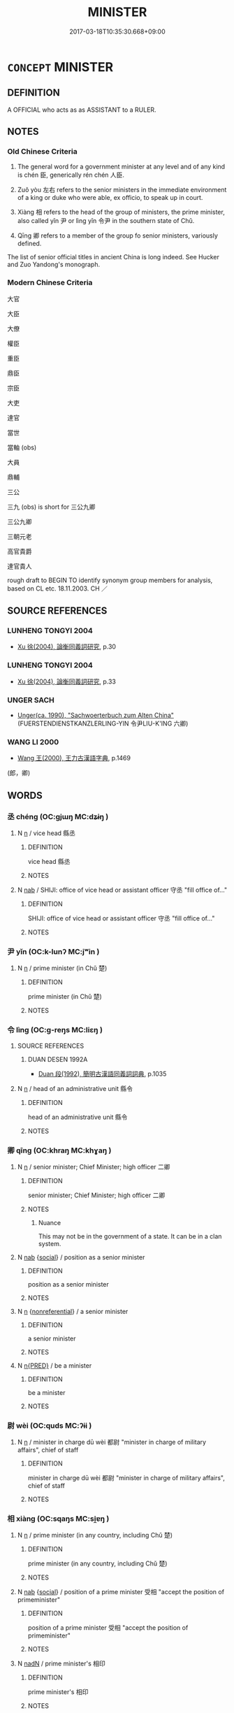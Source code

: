 # -*- mode: mandoku-tls-view -*-
#+TITLE: MINISTER
#+DATE: 2017-03-18T10:35:30.668+09:00        
#+STARTUP: content
* =CONCEPT= MINISTER
:PROPERTIES:
:CUSTOM_ID: uuid-ebcfdb81-b800-430b-93fa-bd19e1e371ed
:TR_ZH: 大臣
:TR_OCH: 相xia4ng
:END:
** DEFINITION

A OFFICIAL who acts as as ASSISTANT to a RULER.

** NOTES

*** Old Chinese Criteria
1. The general word for a government minister at any level and of any kind is chén 臣, generically rén chén 人臣.

2. Zuǒ yòu 左右 refers to the senior ministers in the immediate environment of a king or duke who were able, ex officio, to speak up in court.

3. Xiàng 相 refers to the head of the group of ministers, the prime minister, also called yǐn 尹 or lìng yǐn 令尹 in the southern state of Chǔ.

4. Qīng 卿 refers to a member of the group fo senior ministers, variously defined.

The list of senior official titles in ancient China is long indeed. See Hucker and Zuo Yandong's monograph.

*** Modern Chinese Criteria
大官

大臣

大僚

權臣

重臣

鼎臣

宗臣

大吏

達官

當世

當軸 (obs)

大員

鼎輔

三公

三九 (obs) is short for 三公九卿

三公九卿

三朝元老

高官貴爵

達官貴人

rough draft to BEGIN TO identify synonym group members for analysis, based on CL etc. 18.11.2003. CH ／

** SOURCE REFERENCES
*** LUNHENG TONGYI 2004
 - [[cite:LUNHENG-TONGYI-2004][Xu 徐(2004), 論衡同義詞研究]], p.30

*** LUNHENG TONGYI 2004
 - [[cite:LUNHENG-TONGYI-2004][Xu 徐(2004), 論衡同義詞研究]], p.33

*** UNGER SACH
 - [[cite:UNGER-SACH][Unger(ca. 1990), "Sachwoerterbuch zum Alten China"]] (FUERSTENDIENSTKANZLERLING-YIN 令尹LIU-K'ING 六卿)
*** WANG LI 2000
 - [[cite:WANG-LI-2000][Wang 王(2000), 王力古漢語字典]], p.1469
 (郎，卿)
** WORDS
   :PROPERTIES:
   :VISIBILITY: children
   :END:
*** 丞 chéng (OC:ɡjɯŋ MC:dʑɨŋ )
:PROPERTIES:
:CUSTOM_ID: uuid-be18a6d9-ff70-4892-8d97-aa33e3232182
:Char+: 丞(1,5/6) 
:GY_IDS+: uuid-b55aa317-eab0-40a1-8006-2d872e7b365f
:PY+: chéng     
:OC+: ɡjɯŋ     
:MC+: dʑɨŋ     
:END: 
**** N [[tls:syn-func::#uuid-8717712d-14a4-4ae2-be7a-6e18e61d929b][n]] / vice head 縣丞
:PROPERTIES:
:CUSTOM_ID: uuid-4d128d8a-02e2-4339-b2b8-a7bb91f8f476
:WARRING-STATES-CURRENCY: 4
:END:
****** DEFINITION

vice head 縣丞

****** NOTES

**** N [[tls:syn-func::#uuid-76be1df4-3d73-4e5f-bbc2-729542645bc8][nab]] / SHIJI: office of vice head or assistant officer 守丞 "fill office of..."
:PROPERTIES:
:CUSTOM_ID: uuid-1dd6e71c-5426-495f-84fc-2230b92b4873
:WARRING-STATES-CURRENCY: 2
:END:
****** DEFINITION

SHIJI: office of vice head or assistant officer 守丞 "fill office of..."

****** NOTES

*** 尹 yǐn (OC:k-lunʔ MC:jʷin )
:PROPERTIES:
:CUSTOM_ID: uuid-e798e775-f104-46ae-8dfe-6a09084c7c19
:Char+: 尹(4,3/4) 
:GY_IDS+: uuid-05d14852-c607-4d63-a487-17403c74b872
:PY+: yǐn     
:OC+: k-lunʔ     
:MC+: jʷin     
:END: 
**** N [[tls:syn-func::#uuid-8717712d-14a4-4ae2-be7a-6e18e61d929b][n]] / prime minister (in Chǔ 楚)
:PROPERTIES:
:CUSTOM_ID: uuid-20977adc-a036-4597-8af9-956ca9c449f2
:WARRING-STATES-CURRENCY: 4
:END:
****** DEFINITION

prime minister (in Chǔ 楚)

****** NOTES

*** 令 lìng (OC:ɡ-reŋs MC:liɛŋ )
:PROPERTIES:
:CUSTOM_ID: uuid-cc71fa53-c4e8-49ff-834b-f34e2fe6e169
:Char+: 令(9,3/5) 
:GY_IDS+: uuid-c688ca7f-20ff-4d59-a1bc-f5e0d3c859f2
:PY+: lìng     
:OC+: ɡ-reŋs     
:MC+: liɛŋ     
:END: 
**** SOURCE REFERENCES
***** DUAN DESEN 1992A
 - [[cite:DUAN-DESEN-1992A][Duan 段(1992), 簡明古漢語同義詞詞典]], p.1035

**** N [[tls:syn-func::#uuid-8717712d-14a4-4ae2-be7a-6e18e61d929b][n]] / head of an administrative unit 縣令
:PROPERTIES:
:CUSTOM_ID: uuid-6a399532-f287-43ca-960d-b71300a67d8a
:WARRING-STATES-CURRENCY: 4
:END:
****** DEFINITION

head of an administrative unit 縣令

****** NOTES

*** 卿 qīng (OC:khraŋ MC:khɣaŋ )
:PROPERTIES:
:CUSTOM_ID: uuid-f76c3e43-5005-4e63-865a-440667a3d798
:Char+: 卿(26,9/11) 
:GY_IDS+: uuid-229a30d6-7e82-4e03-9608-fb1479a6c86e
:PY+: qīng     
:OC+: khraŋ     
:MC+: khɣaŋ     
:END: 
**** N [[tls:syn-func::#uuid-8717712d-14a4-4ae2-be7a-6e18e61d929b][n]] / senior minister; Chief Minister; high officer 二卿
:PROPERTIES:
:CUSTOM_ID: uuid-767a52f8-c01b-43fb-806c-b2aec3785b77
:WARRING-STATES-CURRENCY: 5
:END:
****** DEFINITION

senior minister; Chief Minister; high officer 二卿

****** NOTES

******* Nuance
This may not be in the government of a state. It can be in a clan system.

**** N [[tls:syn-func::#uuid-76be1df4-3d73-4e5f-bbc2-729542645bc8][nab]] {[[tls:sem-feat::#uuid-2ef405b2-627b-4f29-940b-848d5428e30e][social]]} / position as a senior minister
:PROPERTIES:
:CUSTOM_ID: uuid-74681fe6-3202-45a5-8016-9d84038c1006
:WARRING-STATES-CURRENCY: 3
:END:
****** DEFINITION

position as a senior minister

****** NOTES

**** N [[tls:syn-func::#uuid-8717712d-14a4-4ae2-be7a-6e18e61d929b][n]] {[[tls:sem-feat::#uuid-f8182437-4c38-4cc9-a6f8-b4833cdea2ba][nonreferential]]} / a senior minister
:PROPERTIES:
:CUSTOM_ID: uuid-9cace849-17e5-4735-a3da-f62cd38f448a
:END:
****** DEFINITION

a senior minister

****** NOTES

**** N [[tls:syn-func::#uuid-ea7b4cf1-fe27-4ed9-afb0-7f7fa9950f84][n{PRED}]] / be a minister
:PROPERTIES:
:CUSTOM_ID: uuid-9dc554a1-f2c3-4343-9272-ae68bb996501
:END:
****** DEFINITION

be a minister

****** NOTES

*** 尉 wèi (OC:quds MC:ʔɨi )
:PROPERTIES:
:CUSTOM_ID: uuid-cb224093-15cb-4652-aa28-675f49456cbd
:Char+: 尉(41,8/11) 
:GY_IDS+: uuid-2d7e3bf0-dcd6-4e01-ad52-f616e6b6e20d
:PY+: wèi     
:OC+: quds     
:MC+: ʔɨi     
:END: 
**** N [[tls:syn-func::#uuid-8717712d-14a4-4ae2-be7a-6e18e61d929b][n]] / minister in charge dū wèi 都尉 "minister in charge of military affairs", chief of staff
:PROPERTIES:
:CUSTOM_ID: uuid-fa45249f-7f6e-4afa-86c8-98f44650de7e
:WARRING-STATES-CURRENCY: 4
:END:
****** DEFINITION

minister in charge dū wèi 都尉 "minister in charge of military affairs", chief of staff

****** NOTES

*** 相 xiàng (OC:sqaŋs MC:si̯ɐŋ )
:PROPERTIES:
:CUSTOM_ID: uuid-74491c5c-ba03-4d14-a93f-7b2bb429f35b
:Char+: 相(109,4/9) 
:GY_IDS+: uuid-237e08ce-7e96-4025-a458-126b4ea4bde1
:PY+: xiàng     
:OC+: sqaŋs     
:MC+: si̯ɐŋ     
:END: 
**** N [[tls:syn-func::#uuid-8717712d-14a4-4ae2-be7a-6e18e61d929b][n]] / prime minister (in any country, including Chǔ 楚)
:PROPERTIES:
:CUSTOM_ID: uuid-6c6a4004-b40b-4de8-b4cb-067f3eab62ad
:WARRING-STATES-CURRENCY: 4
:END:
****** DEFINITION

prime minister (in any country, including Chǔ 楚)

****** NOTES

**** N [[tls:syn-func::#uuid-76be1df4-3d73-4e5f-bbc2-729542645bc8][nab]] {[[tls:sem-feat::#uuid-2ef405b2-627b-4f29-940b-848d5428e30e][social]]} / position of a prime minister 受相 "accept the position of primeminister"
:PROPERTIES:
:CUSTOM_ID: uuid-01d51acc-46af-4597-8ba7-516c74ad8292
:END:
****** DEFINITION

position of a prime minister 受相 "accept the position of primeminister"

****** NOTES

**** N [[tls:syn-func::#uuid-516d3836-3a0b-4fbc-b996-071cc48ba53d][nadN]] / prime minister's 相印
:PROPERTIES:
:CUSTOM_ID: uuid-77550980-e8cd-4fce-a0e0-c56ad9b75e9d
:END:
****** DEFINITION

prime minister's 相印

****** NOTES

**** N [[tls:syn-func::#uuid-3473071e-1407-4804-a185-2db288ee8726][nt]] / prime minister of N
:PROPERTIES:
:CUSTOM_ID: uuid-05fb8b88-f7e2-456d-885a-89fdb0808e14
:END:
****** DEFINITION

prime minister of N

****** NOTES

**** V [[tls:syn-func::#uuid-c20780b3-41f9-491b-bb61-a269c1c4b48f][vi]] {[[tls:sem-feat::#uuid-f55cff2f-f0e3-4f08-a89c-5d08fcf3fe89][act]]} / serve as prime minister
:PROPERTIES:
:CUSTOM_ID: uuid-628a890a-b316-42a2-b9a7-cd9042a2dee7
:WARRING-STATES-CURRENCY: 4
:END:
****** DEFINITION

serve as prime minister

****** NOTES

**** V [[tls:syn-func::#uuid-c20780b3-41f9-491b-bb61-a269c1c4b48f][vi]] {[[tls:sem-feat::#uuid-3d95d354-0c16-419f-9baf-f1f6cb6fbd07][change]]} / become Prime Minister
:PROPERTIES:
:CUSTOM_ID: uuid-7b84fbf6-e7e9-4d25-8123-5cfe2138206c
:END:
****** DEFINITION

become Prime Minister

****** NOTES

**** V [[tls:syn-func::#uuid-fbfb2371-2537-4a99-a876-41b15ec2463c][vtoN]] {[[tls:sem-feat::#uuid-fac754df-5669-4052-9dda-6244f229371f][causative]]} / make into a prime minister, install as prime minister
:PROPERTIES:
:CUSTOM_ID: uuid-ae6585d1-a4a8-49eb-be77-c2236886b4db
:WARRING-STATES-CURRENCY: 4
:END:
****** DEFINITION

make into a prime minister, install as prime minister

****** NOTES

**** V [[tls:syn-func::#uuid-fbfb2371-2537-4a99-a876-41b15ec2463c][vtoN]] {[[tls:sem-feat::#uuid-fac754df-5669-4052-9dda-6244f229371f][causative]]} / be made a minister
:PROPERTIES:
:CUSTOM_ID: uuid-387bcf12-2e17-450b-b31f-f526d9b567e1
:END:
****** DEFINITION

be made a minister

****** NOTES

**** V [[tls:syn-func::#uuid-fbfb2371-2537-4a99-a876-41b15ec2463c][vtoN]] {[[tls:sem-feat::#uuid-83ae26dd-86cc-4ab8-8d31-ac7560fd45ee][object=ruler]]} / guide and assist (primarily as prime minister or the like)
:PROPERTIES:
:CUSTOM_ID: uuid-8bb7a611-9300-4ee9-aa9b-583e82dacff3
:REGISTER: 4
:WARRING-STATES-CURRENCY: 3
:END:
****** DEFINITION

guide and assist (primarily as prime minister or the like)

****** NOTES

******* Examples
SHU, Dagao 周公相成王 The Duke of Zho1u assisted King Che2ng;

**** V [[tls:syn-func::#uuid-fbfb2371-2537-4a99-a876-41b15ec2463c][vtoN]] {[[tls:sem-feat::#uuid-30d59aba-58eb-4679-b8e1-d48c62d29bb5][N=state]]} / act as prime minister for (a state); become prime minister of
:PROPERTIES:
:CUSTOM_ID: uuid-2f1c211e-24bf-4671-971b-55f8b9ec8369
:WARRING-STATES-CURRENCY: 4
:END:
****** DEFINITION

act as prime minister for (a state); become prime minister of

****** NOTES

**** V [[tls:syn-func::#uuid-a2c810ab-05c4-4ed2-86eb-c954618d8429][vttoN1.+N2]] {[[tls:sem-feat::#uuid-fac754df-5669-4052-9dda-6244f229371f][causative]]} / make N1 prime minister in N2
:PROPERTIES:
:CUSTOM_ID: uuid-586977ba-3c76-45a8-bd93-8efa2de49e62
:END:
****** DEFINITION

make N1 prime minister in N2

****** NOTES

*** 臣 chén (OC:ɡjiŋ MC:dʑin )
:PROPERTIES:
:CUSTOM_ID: uuid-70bf1bb0-153c-4091-b51d-343fe01e96ff
:Char+: 臣(131,0/6) 
:GY_IDS+: uuid-f97584af-067f-4b72-a600-a47df1634908
:PY+: chén     
:OC+: ɡjiŋ     
:MC+: dʑin     
:END: 
**** N [[tls:syn-func::#uuid-3f430d08-15bf-43c3-bfa9-c41e445dfc2f][n(post-N)]] / minister of the contextually determinate superordinate person
:PROPERTIES:
:CUSTOM_ID: uuid-3296e652-13f8-4add-acfb-e26d3086067d
:END:
****** DEFINITION

minister of the contextually determinate superordinate person

****** NOTES

**** N [[tls:syn-func::#uuid-8717712d-14a4-4ae2-be7a-6e18e61d929b][n]] / servant, public servant; minister
:PROPERTIES:
:CUSTOM_ID: uuid-ed47481b-3d22-4e99-87e4-8cfcac72d8e0
:WARRING-STATES-CURRENCY: 5
:END:
****** DEFINITION

servant, public servant; minister

****** NOTES

******* Nuance
This is anyone directly employed to serve someone else, often in an administrative capacity.

******* Examples
HF 30.10.33: public servants (in Lu3 number hundreds or thousands)

**** N [[tls:syn-func::#uuid-8717712d-14a4-4ae2-be7a-6e18e61d929b][n]] {[[tls:sem-feat::#uuid-f8182437-4c38-4cc9-a6f8-b4833cdea2ba][nonreferential]]} / the minister in general, ministers in general
:PROPERTIES:
:CUSTOM_ID: uuid-aed10223-80f7-4442-b223-8350e948060e
:WARRING-STATES-CURRENCY: 3
:END:
****** DEFINITION

the minister in general, ministers in general

****** NOTES

**** N [[tls:syn-func::#uuid-91666c59-4a69-460f-8cd3-9ddbff370ae5][nadV]] / as a minister
:PROPERTIES:
:CUSTOM_ID: uuid-0e4204ba-01df-488f-9578-2202f45cb0a4
:WARRING-STATES-CURRENCY: 3
:END:
****** DEFINITION

as a minister

****** NOTES

**** V [[tls:syn-func::#uuid-c20780b3-41f9-491b-bb61-a269c1c4b48f][vi]] {[[tls:sem-feat::#uuid-f55cff2f-f0e3-4f08-a89c-5d08fcf3fe89][act]]} / act as a minister should
:PROPERTIES:
:CUSTOM_ID: uuid-65533c78-e7db-46ff-8369-dd09073c7309
:WARRING-STATES-CURRENCY: 3
:END:
****** DEFINITION

act as a minister should

****** NOTES

**** V [[tls:syn-func::#uuid-c20780b3-41f9-491b-bb61-a269c1c4b48f][vi]] {[[tls:sem-feat::#uuid-3d95d354-0c16-419f-9baf-f1f6cb6fbd07][change]]} / become a minister
:PROPERTIES:
:CUSTOM_ID: uuid-d87cd529-dcac-488b-ac04-15d4b4703f50
:WARRING-STATES-CURRENCY: 3
:END:
****** DEFINITION

become a minister

****** NOTES

**** V [[tls:syn-func::#uuid-fbfb2371-2537-4a99-a876-41b15ec2463c][vtoN]] / serve N as minister
:PROPERTIES:
:CUSTOM_ID: uuid-42fb6212-30c4-45a2-bdb2-b6fdd2562724
:END:
****** DEFINITION

serve N as minister

****** NOTES

**** V [[tls:syn-func::#uuid-fbfb2371-2537-4a99-a876-41b15ec2463c][vtoN]] {[[tls:sem-feat::#uuid-9f39c671-0a8c-4564-b0ad-af7185eed7aa][attitudinal]]} / treat like a minister, treat as a minister
:PROPERTIES:
:CUSTOM_ID: uuid-f918db03-59f9-4f80-a9dc-6313f091d3a7
:WARRING-STATES-CURRENCY: 3
:END:
****** DEFINITION

treat like a minister, treat as a minister

****** NOTES

**** V [[tls:syn-func::#uuid-fbfb2371-2537-4a99-a876-41b15ec2463c][vtoN]] {[[tls:sem-feat::#uuid-fac754df-5669-4052-9dda-6244f229371f][causative]]} / gain as a minister; make into a minister;   take as a servant
:PROPERTIES:
:CUSTOM_ID: uuid-cc894ed5-5df0-4b5d-b2e6-c7d3bb540aaa
:WARRING-STATES-CURRENCY: 5
:END:
****** DEFINITION

gain as a minister; make into a minister;   take as a servant

****** NOTES

******* Nuance
This is anyone directly employed to serve someone else, often in an administrative capacity.

**** N [[tls:syn-func::#uuid-76be1df4-3d73-4e5f-bbc2-729542645bc8][nab]] {[[tls:sem-feat::#uuid-2d895e04-08d2-44ab-ab04-9a24a4b21588][concept]]} / ministerhood, role of a minister
:PROPERTIES:
:CUSTOM_ID: uuid-2baa63f8-f0de-4b2f-b76c-fea4965736d8
:END:
****** DEFINITION

ministerhood, role of a minister

****** NOTES

*** 三公 sāngōng (OC:saam klooŋ MC:sɑm kuŋ )
:PROPERTIES:
:CUSTOM_ID: uuid-221b175e-28d2-4d5e-bee5-eee7d9eb803b
:Char+: 三(1,2/3) 公(12,2/4) 
:GY_IDS+: uuid-3b81e026-2aee-45cd-b686-7bab8c7046b3 uuid-70c383f8-2df7-4ea7-b7de-c35874bb4e03
:PY+: sān gōng    
:OC+: saam klooŋ    
:MC+: sɑm kuŋ    
:END: 
**** N [[tls:syn-func::#uuid-571d47c2-3f81-44cb-962c-e5fac729aa8a][NP{vadN}]] {[[tls:sem-feat::#uuid-5fae11b4-4f4e-441e-8dc7-4ddd74b68c2e][plural]]} / the senior three ministers (differently defined for Zhou court and Han bureaucracy)
:PROPERTIES:
:CUSTOM_ID: uuid-a2680629-ee58-4aa9-bd93-b4e4a2f3eef9
:WARRING-STATES-CURRENCY: 4
:END:
****** DEFINITION

the senior three ministers (differently defined for Zhou court and Han bureaucracy)

****** NOTES

**** N [[tls:syn-func::#uuid-a8e89bab-49e1-4426-b230-0ec7887fd8b4][NP]] / a senior minister
:PROPERTIES:
:CUSTOM_ID: uuid-c1e60555-5234-42d4-8eb1-7cda106abaae
:END:
****** DEFINITION

a senior minister

****** NOTES

*** 上卿 shàngqīng (OC:ɡljaŋs khraŋ MC:dʑi̯ɐŋ khɣaŋ )
:PROPERTIES:
:CUSTOM_ID: uuid-1232e406-4985-4726-9f25-12d0800140a5
:Char+: 上(1,2/3) 卿(26,9/11) 
:GY_IDS+: uuid-bfff06fd-5ecd-4819-82e6-c7ebb7cc1f87 uuid-229a30d6-7e82-4e03-9608-fb1479a6c86e
:PY+: shàng qīng    
:OC+: ɡljaŋs khraŋ    
:MC+: dʑi̯ɐŋ khɣaŋ    
:END: 
**** N [[tls:syn-func::#uuid-e2ece349-6f09-49f0-be4e-7b7c66094e6f][NP(post-N)]] / senior minister
:PROPERTIES:
:CUSTOM_ID: uuid-c3da2d79-ccde-4f71-8b4f-c17b1a60ea05
:WARRING-STATES-CURRENCY: 3
:END:
****** DEFINITION

senior minister

****** NOTES

**** V [[tls:syn-func::#uuid-98f2ce75-ae37-4667-90ff-f418c4aeaa33][VPtoN]] {[[tls:sem-feat::#uuid-6dc7fe58-3a31-4e0c-8040-5e550f29b0c4][iussive]]} / order to become prime minister
:PROPERTIES:
:CUSTOM_ID: uuid-67e81818-0efd-4864-86e9-4cd2f1b261d6
:END:
****** DEFINITION

order to become prime minister

****** NOTES

*** 丞相 chéngxiàng (OC:ɡjɯŋ sqaŋs MC:dʑɨŋ si̯ɐŋ )
:PROPERTIES:
:CUSTOM_ID: uuid-adcf2afd-a233-442d-b549-22238b424f17
:Char+: 丞(1,5/6) 相(109,4/9) 
:GY_IDS+: uuid-b55aa317-eab0-40a1-8006-2d872e7b365f uuid-237e08ce-7e96-4025-a458-126b4ea4bde1
:PY+: chéng xiàng    
:OC+: ɡjɯŋ sqaŋs    
:MC+: dʑɨŋ si̯ɐŋ    
:END: 
**** N [[tls:syn-func::#uuid-a8e89bab-49e1-4426-b230-0ec7887fd8b4][NP]] {[[tls:sem-feat::#uuid-4b4da480-c7d4-48f9-9534-cb3826f3fb86][title]]} / prime minister
:PROPERTIES:
:CUSTOM_ID: uuid-bede6ce9-e476-415f-91a3-96318a3097f7
:WARRING-STATES-CURRENCY: 3
:END:
****** DEFINITION

prime minister

****** NOTES

*** 九卿 jiǔqīng (OC:kuʔ khraŋ MC:kɨu khɣaŋ )
:PROPERTIES:
:CUSTOM_ID: uuid-2a5dc658-7cac-455c-b3d6-79e0374ba743
:Char+: 九(5,1/2) 卿(26,9/11) 
:GY_IDS+: uuid-7724a604-307a-4b9a-af74-1dc72116d850 uuid-229a30d6-7e82-4e03-9608-fb1479a6c86e
:PY+: jiǔ qīng    
:OC+: kuʔ khraŋ    
:MC+: kɨu khɣaŋ    
:END: 
**** N [[tls:syn-func::#uuid-571d47c2-3f81-44cb-962c-e5fac729aa8a][NP{vadN}]] / the Nine Ministers (See Michael Loewe, Crisis and Conflict, p. 310.
:PROPERTIES:
:CUSTOM_ID: uuid-f9d063bd-f724-4000-a56f-0784ace47e2c
:END:
****** DEFINITION

the Nine Ministers (See Michael Loewe, Crisis and Conflict, p. 310.

****** NOTES

*** 人臣 rénchén (OC:njin ɡjiŋ MC:ȵin dʑin )
:PROPERTIES:
:CUSTOM_ID: uuid-68acc5da-0cf3-4766-804d-16d9fab0e09f
:Char+: 人(9,0/2) 臣(131,0/6) 
:GY_IDS+: uuid-21fa0930-1ebd-4609-9c0d-ef7ef7a2723f uuid-f97584af-067f-4b72-a600-a47df1634908
:PY+: rén chén    
:OC+: njin ɡjiŋ    
:MC+: ȵin dʑin    
:END: 
**** N [[tls:syn-func::#uuid-e144e5f3-6f48-434b-ad41-3e76234cca69][NP{N1adN2}]] {[[tls:sem-feat::#uuid-f8182437-4c38-4cc9-a6f8-b4833cdea2ba][nonreferential]]} / a minister; ministers (non-referential)
:PROPERTIES:
:CUSTOM_ID: uuid-ab986d15-df1c-4213-8860-0e26918e4fa6
:WARRING-STATES-CURRENCY: 5
:END:
****** DEFINITION

a minister; ministers (non-referential)

****** NOTES

**** N [[tls:syn-func::#uuid-a8e89bab-49e1-4426-b230-0ec7887fd8b4][NP]] {[[tls:sem-feat::#uuid-c161d090-7e79-41e8-9615-93208fabbb99][indefinite]]} / a subordinate; a minister
:PROPERTIES:
:CUSTOM_ID: uuid-7e3459d4-8e3c-4020-97fc-79b45154b044
:END:
****** DEFINITION

a subordinate; a minister

****** NOTES

**** N [[tls:syn-func::#uuid-a8e89bab-49e1-4426-b230-0ec7887fd8b4][NP]] {[[tls:sem-feat::#uuid-f8182437-4c38-4cc9-a6f8-b4833cdea2ba][nonreferential]]} / minister
:PROPERTIES:
:CUSTOM_ID: uuid-8203cbb5-a836-4117-b371-34f13214757f
:END:
****** DEFINITION

minister

****** NOTES

*** 令尹 lìngyǐn (OC:ɡ-reŋs k-lunʔ MC:liɛŋ jʷin )
:PROPERTIES:
:CUSTOM_ID: uuid-9cce21d1-45eb-4b21-b365-651f103968e8
:Char+: 令(9,3/5) 尹(4,3/4) 
:GY_IDS+: uuid-c688ca7f-20ff-4d59-a1bc-f5e0d3c859f2 uuid-05d14852-c607-4d63-a487-17403c74b872
:PY+: lìng yǐn    
:OC+: ɡ-reŋs k-lunʔ    
:MC+: liɛŋ jʷin    
:END: 
COMPOUND TYPE: [[tls:comp-type::#uuid-c23c840f-7185-42e5-95f2-f5e9af3ff500][]]


**** SOURCE REFERENCES
***** DUAN DESEN 1992A
 - [[cite:DUAN-DESEN-1992A][Duan 段(1992), 簡明古漢語同義詞詞典]], p.1092

**** N [[tls:syn-func::#uuid-3d57db50-083f-4409-b02e-ee8fb8b77f71][NP/post-Npr/]] / prime minister (of Chǔ)
:PROPERTIES:
:CUSTOM_ID: uuid-32dc5f82-c502-4b5d-83e3-ac895d691581
:END:
****** DEFINITION

prime minister (of Chǔ)

****** NOTES

**** V [[tls:syn-func::#uuid-98f2ce75-ae37-4667-90ff-f418c4aeaa33][VPtoN]] {[[tls:sem-feat::#uuid-6dc7fe58-3a31-4e0c-8040-5e550f29b0c4][iussive]]} / appoint as prime minister
:PROPERTIES:
:CUSTOM_ID: uuid-96f27601-f809-44b0-ac8e-2b153a562e31
:END:
****** DEFINITION

appoint as prime minister

****** NOTES

**** N [[tls:syn-func::#uuid-754d1c12-7558-4d5c-83d4-b264e339821a][NP=Npr]] / prime minister Npr
:PROPERTIES:
:CUSTOM_ID: uuid-b51e4a5b-295a-4969-84bb-b8077e2ea864
:END:
****** DEFINITION

prime minister Npr

****** NOTES

**** N [[tls:syn-func::#uuid-db0698e7-db2f-4ee3-9a20-0c2b2e0cebf0][NPab]] {[[tls:sem-feat::#uuid-2ef405b2-627b-4f29-940b-848d5428e30e][social]]} / prime minstership
:PROPERTIES:
:CUSTOM_ID: uuid-b5021571-b7f7-4cf2-b28f-27f8204b0cd9
:END:
****** DEFINITION

prime minstership

****** NOTES

*** 元老 yuánlǎo (OC:ŋɡon ɡ-ruuʔ MC:ŋi̯ɐn lɑu )
:PROPERTIES:
:CUSTOM_ID: uuid-2058f7aa-f40c-40e8-84ba-877fb85fcbce
:Char+: 元(10,2/4) 老(125,0/6) 
:GY_IDS+: uuid-a1d09b8d-ed3d-4d4d-ac7e-42ea17e350f7 uuid-64f3232a-4076-45ea-889b-9704df07af94
:PY+: yuán lǎo    
:OC+: ŋɡon ɡ-ruuʔ    
:MC+: ŋi̯ɐn lɑu    
:END: 
**** N [[tls:syn-func::#uuid-a8e89bab-49e1-4426-b230-0ec7887fd8b4][NP]] / emperor's aide SHI
:PROPERTIES:
:CUSTOM_ID: uuid-6b01ab7a-ec1f-4135-ac8e-2acf3a2c66ab
:REGISTER: 3
:WARRING-STATES-CURRENCY: 2
:END:
****** DEFINITION

emperor's aide SHI

****** NOTES

*** 內臣 nèichén (OC:nuubs ɡjiŋ MC:nuo̝i dʑin )
:PROPERTIES:
:CUSTOM_ID: uuid-aa9d3f51-ea65-4a71-9692-1195eb9d0f50
:Char+: 內(11,2/4) 臣(131,0/6) 
:GY_IDS+: uuid-5bc4b268-5724-40b8-8e1c-011af74fa79e uuid-f97584af-067f-4b72-a600-a47df1634908
:PY+: nèi chén    
:OC+: nuubs ɡjiŋ    
:MC+: nuo̝i dʑin    
:END: 
**** N [[tls:syn-func::#uuid-14b56546-32fd-4321-8d73-3e4b18316c15][NPadN]] / seving as an inner-circle minister
:PROPERTIES:
:CUSTOM_ID: uuid-44c69f66-4944-4dd5-9176-61e7efc38c73
:END:
****** DEFINITION

seving as an inner-circle minister

****** NOTES

*** 六卿 liùqīng (OC:ɡ-ruɡ khraŋ MC:luk khɣaŋ )
:PROPERTIES:
:CUSTOM_ID: uuid-7147f454-22fc-4b6d-b45e-3b239a807823
:Char+: 六(12,2/4) 卿(26,9/11) 
:GY_IDS+: uuid-14eb1c4c-fc7f-4c56-81b9-8f3321ffa7e1 uuid-229a30d6-7e82-4e03-9608-fb1479a6c86e
:PY+: liù qīng    
:OC+: ɡ-ruɡ khraŋ    
:MC+: luk khɣaŋ    
:END: 
**** N [[tls:syn-func::#uuid-a8e89bab-49e1-4426-b230-0ec7887fd8b4][NP]] {[[tls:sem-feat::#uuid-792d0c88-0cc3-4051-85bc-a81539f27ae9][definite]]} / the six senior ministers
:PROPERTIES:
:CUSTOM_ID: uuid-fa637965-f33a-42ce-9b7d-59402b0e409c
:END:
****** DEFINITION

the six senior ministers

****** NOTES

*** 公卿 gōngqīng (OC:klooŋ khraŋ MC:kuŋ khɣaŋ )
:PROPERTIES:
:CUSTOM_ID: uuid-035c267c-e2d0-4295-b5be-bebe962e1417
:Char+: 公(12,2/4) 卿(26,9/11) 
:GY_IDS+: uuid-70c383f8-2df7-4ea7-b7de-c35874bb4e03 uuid-229a30d6-7e82-4e03-9608-fb1479a6c86e
:PY+: gōng qīng    
:OC+: klooŋ khraŋ    
:MC+: kuŋ khɣaŋ    
:END: 
COMPOUND TYPE: [[tls:comp-type::#uuid-9f67c55b-a365-4c90-a4f9-d38e2be9aebb][]]


**** N [[tls:syn-func::#uuid-a8e89bab-49e1-4426-b230-0ec7887fd8b4][NP]] {[[tls:sem-feat::#uuid-81474f89-46c7-4ce9-8c91-93eff5e3cf62][collective]]} / senior ministers
:PROPERTIES:
:CUSTOM_ID: uuid-ad75e303-465b-4c73-b0df-02edb85ac088
:WARRING-STATES-CURRENCY: 3
:END:
****** DEFINITION

senior ministers

****** NOTES

*** 北面 běimiàn (OC:pɯɯɡ mens MC:pək miɛn )
:PROPERTIES:
:CUSTOM_ID: uuid-e06224d3-ee64-4fe9-a0dc-d9fff9ee940c
:Char+: 北(21,3/5) 面(176,0/9) 
:GY_IDS+: uuid-05a59d2c-7560-4195-a9b2-ecec341d0166 uuid-f71d44f1-688e-4978-9000-0fc589c996aa
:PY+: běi miàn    
:OC+: pɯɯɡ mens    
:MC+: pək miɛn    
:END: 
**** N [[tls:syn-func::#uuid-a8e89bab-49e1-4426-b230-0ec7887fd8b4][NP]] / those facing north> ministers facing north
:PROPERTIES:
:CUSTOM_ID: uuid-bfe4cae5-b877-4a18-8f1b-24c738ef683a
:END:
****** DEFINITION

those facing north> ministers facing north

****** NOTES

*** 卿相 qīngxiàng (OC:khraŋ sqaŋs MC:khɣaŋ si̯ɐŋ )
:PROPERTIES:
:CUSTOM_ID: uuid-03323fdc-fdc6-496b-a2c9-c867c956dcdd
:Char+: 卿(26,9/11) 相(109,4/9) 
:GY_IDS+: uuid-229a30d6-7e82-4e03-9608-fb1479a6c86e uuid-237e08ce-7e96-4025-a458-126b4ea4bde1
:PY+: qīng xiàng    
:OC+: khraŋ sqaŋs    
:MC+: khɣaŋ si̯ɐŋ    
:END: 
**** N [[tls:syn-func::#uuid-a8e89bab-49e1-4426-b230-0ec7887fd8b4][NP]] / Chief minister; First minister
:PROPERTIES:
:CUSTOM_ID: uuid-cf8a7949-e65e-4d76-8894-25bb72ce9ea7
:WARRING-STATES-CURRENCY: 3
:END:
****** DEFINITION

Chief minister; First minister

****** NOTES

*** 右尹 yòuyǐn (OC:ɢʷɯʔ k-lunʔ MC:ɦɨu jʷin )
:PROPERTIES:
:CUSTOM_ID: uuid-a694dd55-5cba-4dcb-89f1-b046181f0fc1
:Char+: 右(30,2/5) 尹(4,3/4) 
:GY_IDS+: uuid-fb971851-9c85-4611-ba43-1712c1eade82 uuid-05d14852-c607-4d63-a487-17403c74b872
:PY+: yòu yǐn    
:OC+: ɢʷɯʔ k-lunʔ    
:MC+: ɦɨu jʷin    
:END: 
**** N [[tls:syn-func::#uuid-a8e89bab-49e1-4426-b230-0ec7887fd8b4][NP]] / Minister of the Right [in the state of Chu]
:PROPERTIES:
:CUSTOM_ID: uuid-b733a3c7-2abb-4b63-9651-8e80cbe5ef1e
:END:
****** DEFINITION

Minister of the Right [in the state of Chu]

****** NOTES

*** 司城 sīchéng (OC:sqlɯ djeŋ MC:sɨ dʑiɛŋ )
:PROPERTIES:
:CUSTOM_ID: uuid-55c93d10-4baa-4ca1-bcd9-ba114b5c5013
:Char+: 司(30,2/5) 城(32,6/9) 
:GY_IDS+: uuid-c8a6cacd-e4c4-406b-b5d1-4a9d8c3099bd uuid-aca415df-328d-4df8-9fe0-98e27930de97
:PY+: sī chéng    
:OC+: sqlɯ djeŋ    
:MC+: sɨ dʑiɛŋ    
:END: 
**** N [[tls:syn-func::#uuid-a8e89bab-49e1-4426-b230-0ec7887fd8b4][NP]] / Minister of Urban Development; minister of works
:PROPERTIES:
:CUSTOM_ID: uuid-eae5a46b-2651-4f37-99dd-8edf1fc1ce45
:END:
****** DEFINITION

Minister of Urban Development; minister of works

****** NOTES

**** N [[tls:syn-func::#uuid-754d1c12-7558-4d5c-83d4-b264e339821a][NP=Npr]] / minister Npr
:PROPERTIES:
:CUSTOM_ID: uuid-94ad3803-0f8d-47d8-9ade-dd8c2353e2d3
:END:
****** DEFINITION

minister Npr

****** NOTES

*** 司寇 sīkòu (OC:sqlɯ khoos MC:sɨ khu )
:PROPERTIES:
:CUSTOM_ID: uuid-f215d499-606e-468e-a9dd-c48aa2c680c2
:Char+: 司(30,2/5) 寇(40,8/11) 
:GY_IDS+: uuid-c8a6cacd-e4c4-406b-b5d1-4a9d8c3099bd uuid-acfc7917-3d6a-4269-98c2-61f66359b155
:PY+: sī kòu    
:OC+: sqlɯ khoos    
:MC+: sɨ khu    
:END: 
**** V [[tls:syn-func::#uuid-e0ab80e9-d505-441c-b27b-572c28475060][VP/adN/]] / Minister of Justice
:PROPERTIES:
:CUSTOM_ID: uuid-32fced18-cfa9-4cd7-8541-81ab9f4c6d59
:WARRING-STATES-CURRENCY: 5
:END:
****** DEFINITION

Minister of Justice

****** NOTES

**** N [[tls:syn-func::#uuid-754d1c12-7558-4d5c-83d4-b264e339821a][NP=Npr]] / Minister of Justice Npr
:PROPERTIES:
:CUSTOM_ID: uuid-6a56834a-6b96-4c4f-b4ed-8d0ae302de09
:END:
****** DEFINITION

Minister of Justice Npr

****** NOTES

*** 司徒 sītú (OC:sqlɯ daa MC:sɨ duo̝ )
:PROPERTIES:
:CUSTOM_ID: uuid-7ef4c176-7613-414f-bcb2-d05572880900
:Char+: 司(30,2/5) 徒(60,7/10) 
:GY_IDS+: uuid-c8a6cacd-e4c4-406b-b5d1-4a9d8c3099bd uuid-722c8aca-9859-4f59-994f-de930870deb7
:PY+: sī tú    
:OC+: sqlɯ daa    
:MC+: sɨ duo̝    
:END: 
**** N [[tls:syn-func::#uuid-a8e89bab-49e1-4426-b230-0ec7887fd8b4][NP]] / Minister of Education
:PROPERTIES:
:CUSTOM_ID: uuid-47bf804a-ffe1-4182-b231-bd8f99fe4a3d
:END:
****** DEFINITION

Minister of Education

****** NOTES

**** N [[tls:syn-func::#uuid-754d1c12-7558-4d5c-83d4-b264e339821a][NP=Npr]] / Minister of Education Npr
:PROPERTIES:
:CUSTOM_ID: uuid-578a378a-d1f8-4ae0-8f82-19f3a7d0474d
:END:
****** DEFINITION

Minister of Education Npr

****** NOTES

*** 司敗 sībài (OC:sqlɯ praads MC:sɨ pɣɛi )
:PROPERTIES:
:CUSTOM_ID: uuid-cc828961-8603-44a3-9310-cb1fe06f78f6
:Char+: 司(30,2/5) 敗(66,7/11) 
:GY_IDS+: uuid-c8a6cacd-e4c4-406b-b5d1-4a9d8c3099bd uuid-66c1ca5c-9192-4fcd-961b-cc92e08d8c95
:PY+: sī bài    
:OC+: sqlɯ praads    
:MC+: sɨ pɣɛi    
:END: 
**** N [[tls:syn-func::#uuid-a8e89bab-49e1-4426-b230-0ec7887fd8b4][NP]] / Minister of Justice (same as 司寇）
:PROPERTIES:
:CUSTOM_ID: uuid-5ee5c870-15f5-4131-bcf1-ac57aa84b7f0
:END:
****** DEFINITION

Minister of Justice (same as 司寇）

****** NOTES

*** 司空 sīkōng (OC:sqlɯ khooŋ MC:sɨ khuŋ )
:PROPERTIES:
:CUSTOM_ID: uuid-5b04ec38-275e-4fd3-a62e-9f23f5bb3324
:Char+: 司(30,2/5) 空(116,3/8) 
:GY_IDS+: uuid-c8a6cacd-e4c4-406b-b5d1-4a9d8c3099bd uuid-d05fe3a9-6525-4d1b-bc3e-677fd903e2dc
:PY+: sī kōng    
:OC+: sqlɯ khooŋ    
:MC+: sɨ khuŋ    
:END: 
**** SOURCE REFERENCES
***** HUCKER
 - [[cite:HUCKER][Hucker(1985), A Dictionary of Official Titles in Imperial China]], p.# 5687

**** N [[tls:syn-func::#uuid-754d1c12-7558-4d5c-83d4-b264e339821a][NP=Npr]] {[[tls:sem-feat::#uuid-2e377e0e-02e8-437f-86ce-f041186bc7aa][human]]} / minister of works Npr
:PROPERTIES:
:CUSTOM_ID: uuid-2d964a18-ee66-4dac-8997-7983c5b5bedb
:WARRING-STATES-CURRENCY: 3
:END:
****** DEFINITION

minister of works Npr

****** NOTES

**** N [[tls:syn-func::#uuid-a8e89bab-49e1-4426-b230-0ec7887fd8b4][NP]] / minister of works (see also 大司空 "grand minister of works")
:PROPERTIES:
:CUSTOM_ID: uuid-358b1686-604e-4072-8ff1-30e8e5d2d8b9
:END:
****** DEFINITION

minister of works (see also 大司空 "grand minister of works")

****** NOTES

*** 司馬 sīmǎ (OC:sqlɯ mraaʔ MC:sɨ mɣɛ )
:PROPERTIES:
:CUSTOM_ID: uuid-27636d5a-d72c-4e1b-994e-d63deb48bca6
:Char+: 司(30,2/5) 馬(187,0/10) 
:GY_IDS+: uuid-c8a6cacd-e4c4-406b-b5d1-4a9d8c3099bd uuid-a141479b-79db-4030-a7ce-84f16883762b
:PY+: sī mǎ    
:OC+: sqlɯ mraaʔ    
:MC+: sɨ mɣɛ    
:END: 
**** N [[tls:syn-func::#uuid-a3d8af0d-dd9b-4534-a5b3-501bedb6c821][NP{vtoN1(.adN2)}]] / leader of the cavalry> marshal
:PROPERTIES:
:CUSTOM_ID: uuid-3baf1166-5cba-426f-8a63-3d1c576ec62f
:WARRING-STATES-CURRENCY: 5
:END:
****** DEFINITION

leader of the cavalry> marshal

****** NOTES

******* Examples
GUAN 41.01.13; ed. Dai Wang 2.82; tr. Rickett 1998: 124

 大封辨於西方， Taifeng, having studied the West, 

 故使為司馬。 was appointed minister of war (sima);

**** N [[tls:syn-func::#uuid-754d1c12-7558-4d5c-83d4-b264e339821a][NP=Npr]] / Marshal Npr
:PROPERTIES:
:CUSTOM_ID: uuid-8238db79-0d39-4e22-a37a-820663f2ba42
:END:
****** DEFINITION

Marshal Npr

****** NOTES

*** 吏臣 lìchén (OC:rɯs ɡjiŋ MC:lɨ dʑin )
:PROPERTIES:
:CUSTOM_ID: uuid-6f237440-6072-4d9a-9cbb-dbe97ba2a90c
:Char+: 吏(30,3/6) 臣(131,0/6) 
:GY_IDS+: uuid-be389dc1-1119-4f94-beba-40480f55914a uuid-f97584af-067f-4b72-a600-a47df1634908
:PY+: lì chén    
:OC+: rɯs ɡjiŋ    
:MC+: lɨ dʑin    
:END: 
**** N [[tls:syn-func::#uuid-a8e89bab-49e1-4426-b230-0ec7887fd8b4][NP]] / court official; minister
:PROPERTIES:
:CUSTOM_ID: uuid-ae2b99b7-c2ad-4d26-b9d4-8245856bca67
:END:
****** DEFINITION

court official; minister

****** NOTES

*** 大宰 dàzǎi (OC:daads tsɯɯʔ MC:dɑi tsəi )
:PROPERTIES:
:CUSTOM_ID: uuid-8c09cbd7-d561-4f40-9fc3-8e124ccecd87
:Char+: 大(37,0/3) 宰(40,7/10) 
:GY_IDS+: uuid-ae3f9bb5-89cd-46d2-bc7a-cb2ef0e9d8d8 uuid-eb436cd7-6e61-4e8e-9bb5-e962a7293fc7
:PY+: dà zǎi    
:OC+: daads tsɯɯʔ    
:MC+: dɑi tsəi    
:END: 
**** N [[tls:syn-func::#uuid-754d1c12-7558-4d5c-83d4-b264e339821a][NP=Npr]] / grand steward Npr
:PROPERTIES:
:CUSTOM_ID: uuid-04195382-a97b-467e-a750-198f282498cd
:END:
****** DEFINITION

grand steward Npr

****** NOTES

**** N [[tls:syn-func::#uuid-a8e89bab-49e1-4426-b230-0ec7887fd8b4][NP]] / grand administrator, grand steward
:PROPERTIES:
:CUSTOM_ID: uuid-ae8eadeb-70cb-4776-8596-f5dc34851ce4
:WARRING-STATES-CURRENCY: 3
:END:
****** DEFINITION

grand administrator, grand steward

****** NOTES

**** V [[tls:syn-func::#uuid-091af450-64e0-4b82-98a2-84d0444b6d19][VPi]] {[[tls:sem-feat::#uuid-3d95d354-0c16-419f-9baf-f1f6cb6fbd07][change]]} / become grand steward
:PROPERTIES:
:CUSTOM_ID: uuid-8a44b567-04ee-4eec-b4a3-32f7a9654ca7
:END:
****** DEFINITION

become grand steward

****** NOTES

**** N [[tls:syn-func::#uuid-db0698e7-db2f-4ee3-9a20-0c2b2e0cebf0][NPab]] {[[tls:sem-feat::#uuid-2ef405b2-627b-4f29-940b-848d5428e30e][social]]} / the grand-stewardship
:PROPERTIES:
:CUSTOM_ID: uuid-fca24b09-55f8-444e-a9bf-ba6b75c8bdf4
:END:
****** DEFINITION

the grand-stewardship

****** NOTES

*** 大臣 dàchén (OC:daads ɡjiŋ MC:dɑi dʑin )
:PROPERTIES:
:CUSTOM_ID: uuid-3c828aba-821d-4105-8e28-4f7d3ee4f155
:Char+: 大(37,0/3) 臣(131,0/6) 
:GY_IDS+: uuid-ae3f9bb5-89cd-46d2-bc7a-cb2ef0e9d8d8 uuid-f97584af-067f-4b72-a600-a47df1634908
:PY+: dà chén    
:OC+: daads ɡjiŋ    
:MC+: dɑi dʑin    
:END: 
**** N [[tls:syn-func::#uuid-a8e89bab-49e1-4426-b230-0ec7887fd8b4][NP]] {[[tls:sem-feat::#uuid-f8182437-4c38-4cc9-a6f8-b4833cdea2ba][nonreferential]]} / senior ministers
:PROPERTIES:
:CUSTOM_ID: uuid-e1901961-0e1b-4570-9c30-c19be7a1946c
:END:
****** DEFINITION

senior ministers

****** NOTES

**** N [[tls:syn-func::#uuid-a8e89bab-49e1-4426-b230-0ec7887fd8b4][NP]] {[[tls:sem-feat::#uuid-5fae11b4-4f4e-441e-8dc7-4ddd74b68c2e][plural]]} / senior ministers
:PROPERTIES:
:CUSTOM_ID: uuid-7e6a0698-fe3b-4497-8d01-7ad7c3628c4f
:WARRING-STATES-CURRENCY: 3
:END:
****** DEFINITION

senior ministers

****** NOTES

**** N [[tls:syn-func::#uuid-a8e89bab-49e1-4426-b230-0ec7887fd8b4][NP]] {[[tls:sem-feat::#uuid-4e36ef0d-dcb2-48b8-a74a-daa9f2a54b2d][singular]]} / the senior minister
:PROPERTIES:
:CUSTOM_ID: uuid-b481a1b1-a470-4fd4-8727-d4cf9513becc
:END:
****** DEFINITION

the senior minister

****** NOTES

*** 太宰 tàizǎi (OC:thaads tsɯɯʔ MC:thɑi tsəi )
:PROPERTIES:
:CUSTOM_ID: uuid-7fed49c4-8c1e-439f-ace5-61509767e7e1
:Char+: 太(37,1/4) 宰(40,7/10) 
:GY_IDS+: uuid-8840febf-a68a-4d05-b42d-4681834b0dea uuid-eb436cd7-6e61-4e8e-9bb5-e962a7293fc7
:PY+: tài zǎi    
:OC+: thaads tsɯɯʔ    
:MC+: thɑi tsəi    
:END: 
**** N [[tls:syn-func::#uuid-571d47c2-3f81-44cb-962c-e5fac729aa8a][NP{vadN}]] {[[tls:sem-feat::#uuid-4e36ef0d-dcb2-48b8-a74a-daa9f2a54b2d][singular]]} / of a household: grand steward; of a state: Senior Minister in charge of the 六典, the Six Ministries,...
:PROPERTIES:
:CUSTOM_ID: uuid-fee96c6b-fc24-493a-990d-9c6cd92040ce
:WARRING-STATES-CURRENCY: 3
:END:
****** DEFINITION

of a household: grand steward; of a state: Senior Minister in charge of the 六典, the Six Ministries, for which see ZHOULI.

****** NOTES

*** 守臣 shǒuchén (OC:qhjuʔ ɡjiŋ MC:ɕɨu dʑin )
:PROPERTIES:
:CUSTOM_ID: uuid-d1e69a55-e678-4512-9dd3-7b0a81f8c1e4
:Char+: 守(40,3/6) 臣(131,0/6) 
:GY_IDS+: uuid-c6e655e5-653a-460c-8a10-21e532bfbd5f uuid-f97584af-067f-4b72-a600-a47df1634908
:PY+: shǒu chén    
:OC+: qhjuʔ ɡjiŋ    
:MC+: ɕɨu dʑin    
:END: 
**** N [[tls:syn-func::#uuid-7ff85022-daa6-4ec8-892f-23641dce0f0f][NPpost-N]] / civil servant
:PROPERTIES:
:CUSTOM_ID: uuid-a3047bb3-ddd5-4129-86c9-eb21e02f556a
:END:
****** DEFINITION

civil servant

****** NOTES

*** 客卿 kèqīng (OC:khraaɡ khraŋ MC:khɣɛk khɣaŋ )
:PROPERTIES:
:CUSTOM_ID: uuid-9eb4a5db-9cc5-4a72-98aa-70fd2f63fb60
:Char+: 客(40,6/9) 卿(26,9/11) 
:GY_IDS+: uuid-f00f5a4d-e01e-4483-ab18-68b16f818059 uuid-229a30d6-7e82-4e03-9608-fb1479a6c86e
:PY+: kè qīng    
:OC+: khraaɡ khraŋ    
:MC+: khɣɛk khɣaŋ    
:END: 
**** N [[tls:syn-func::#uuid-754d1c12-7558-4d5c-83d4-b264e339821a][NP=Npr]] {[[tls:sem-feat::#uuid-4b4da480-c7d4-48f9-9534-cb3826f3fb86][title]]} / Invited Senior Minister Npr (title in Qin)
:PROPERTIES:
:CUSTOM_ID: uuid-77330aee-2f88-4b98-82e4-e4808f061254
:END:
****** DEFINITION

Invited Senior Minister Npr (title in Qin)

****** NOTES

*** 少宰 shàozǎi (OC:hmljews tsɯɯʔ MC:ɕiɛu tsəi )
:PROPERTIES:
:CUSTOM_ID: uuid-6e999ec6-ca02-4884-9d97-fc26facc8169
:Char+: 少(42,1/4) 宰(40,7/10) 
:GY_IDS+: uuid-9f3eae93-cad4-41ec-966d-665e9ba7131f uuid-eb436cd7-6e61-4e8e-9bb5-e962a7293fc7
:PY+: shào zǎi    
:OC+: hmljews tsɯɯʔ    
:MC+: ɕiɛu tsəi    
:END: 
**** N [[tls:syn-func::#uuid-a8e89bab-49e1-4426-b230-0ec7887fd8b4][NP]] / junior chief minister
:PROPERTIES:
:CUSTOM_ID: uuid-3e9d47ce-c556-4f9d-bce2-ed7221162426
:WARRING-STATES-CURRENCY: 3
:END:
****** DEFINITION

junior chief minister

****** NOTES

*** 工正 gōngzhèng (OC:kooŋ tjeŋs MC:kuŋ tɕiɛŋ )
:PROPERTIES:
:CUSTOM_ID: uuid-6382643e-5006-4b2a-b253-1f96ab7f1d91
:Char+: 工(48,0/3) 正(77,1/5) 
:GY_IDS+: uuid-7c18f9ca-de81-41af-b3ad-42dfa1d641d8 uuid-c999ab91-bd63-4c68-8ac7-a4806975fe85
:PY+: gōng zhèng    
:OC+: kooŋ tjeŋs    
:MC+: kuŋ tɕiɛŋ    
:END: 
**** N [[tls:syn-func::#uuid-e2ece349-6f09-49f0-be4e-7b7c66094e6f][NP(post-N)]] / minister of works
:PROPERTIES:
:CUSTOM_ID: uuid-4e56878c-b57f-49e3-91f0-4b197fcd67e5
:END:
****** DEFINITION

minister of works

****** NOTES

*** 左尹 zuǒyǐn (OC:skaalʔ k-lunʔ MC:tsɑ jʷin )
:PROPERTIES:
:CUSTOM_ID: uuid-b9c7738b-a4d7-49a3-979e-4078be44925f
:Char+: 左(48,2/5) 尹(4,3/4) 
:GY_IDS+: uuid-17092982-8b1e-4e2b-9784-01c4b031a392 uuid-05d14852-c607-4d63-a487-17403c74b872
:PY+: zuǒ yǐn    
:OC+: skaalʔ k-lunʔ    
:MC+: tsɑ jʷin    
:END: 
**** N [[tls:syn-func::#uuid-a8e89bab-49e1-4426-b230-0ec7887fd8b4][NP]] / Minister of the Left (in the state of Chu3)
:PROPERTIES:
:CUSTOM_ID: uuid-72483a96-4952-4f73-ae4e-c746fd34f98b
:END:
****** DEFINITION

Minister of the Left (in the state of Chu3)

****** NOTES

*** 左右 zuǒyòu (OC:skaalʔ ɢʷɯʔ MC:tsɑ ɦɨu )
:PROPERTIES:
:CUSTOM_ID: uuid-d7b6b37d-3588-4fd1-b661-89329f91426c
:Char+: 左(48,2/5) 右(30,2/5) 
:GY_IDS+: uuid-17092982-8b1e-4e2b-9784-01c4b031a392 uuid-fb971851-9c85-4611-ba43-1712c1eade82
:PY+: zuǒ yòu    
:OC+: skaalʔ ɢʷɯʔ    
:MC+: tsɑ ɦɨu    
:END: 
**** SOURCE REFERENCES
***** DUAN DESEN 1992A
 - [[cite:DUAN-DESEN-1992A][Duan 段(1992), 簡明古漢語同義詞詞典]], p.865

**** N [[tls:syn-func::#uuid-0e71a24c-2529-482a-a575-a4f143a9890b][NP{N1&N2}]] {[[tls:sem-feat::#uuid-792d0c88-0cc3-4051-85bc-a81539f27ae9][definite]]} / the members of the political entourage (of a king etc), aide; senior employees of a household
:PROPERTIES:
:CUSTOM_ID: uuid-5ff8d746-11d2-48fb-9f93-2c8a2cf180ba
:WARRING-STATES-CURRENCY: 5
:END:
****** DEFINITION

the members of the political entourage (of a king etc), aide; senior employees of a household

****** NOTES

******* Examples
HF 22.26.3: members of the entourage; HF 31.13.11: senior employees of his household

**** N [[tls:syn-func::#uuid-14b56546-32fd-4321-8d73-3e4b18316c15][NPadN]] / in the servant-minister entourage
:PROPERTIES:
:CUSTOM_ID: uuid-1c86a1da-3b72-4438-b448-c805034e2c1b
:END:
****** DEFINITION

in the servant-minister entourage

****** NOTES

*** 廷臣 tíngchén (OC:deeŋ ɡjiŋ MC:deŋ dʑin )
:PROPERTIES:
:CUSTOM_ID: uuid-71aeece6-a7d7-4d1a-9b2a-61437c56d85a
:Char+: 廷(54,4/7) 臣(131,0/6) 
:GY_IDS+: uuid-e81f9695-c0ad-4f92-bc58-9f5785c4db5b uuid-f97584af-067f-4b72-a600-a47df1634908
:PY+: tíng chén    
:OC+: deeŋ ɡjiŋ    
:MC+: deŋ dʑin    
:END: 
**** N [[tls:syn-func::#uuid-a8e89bab-49e1-4426-b230-0ec7887fd8b4][NP]] / senior ministerial guard
:PROPERTIES:
:CUSTOM_ID: uuid-e26fb495-8f7a-432b-b3f0-655774a4681f
:WARRING-STATES-CURRENCY: 2
:END:
****** DEFINITION

senior ministerial guard

****** NOTES

*** 御史 yùshǐ (OC:ŋas srɯʔ MC:ŋi̯ɤ ʂɨ )
:PROPERTIES:
:CUSTOM_ID: uuid-39cf20a4-d824-430b-abea-27900aa9731f
:Char+: 御(60,8/11) 史(30,2/5) 
:GY_IDS+: uuid-b165c52f-d3c5-42ea-84b5-248b99839a0b uuid-0ce356ec-2b46-4b12-8133-1bdca46c85b2
:PY+: yù shǐ    
:OC+: ŋas srɯʔ    
:MC+: ŋi̯ɤ ʂɨ    
:END: 
**** N [[tls:syn-func::#uuid-8717712d-14a4-4ae2-be7a-6e18e61d929b][n]] / minister of justice
:PROPERTIES:
:CUSTOM_ID: uuid-76f19ae0-3379-4812-b23b-6018e45990c8
:WARRING-STATES-CURRENCY: 4
:END:
****** DEFINITION

minister of justice

****** NOTES

*** 忠臣 zhōngchén (OC:krluŋ ɡjiŋ MC:ʈuŋ dʑin )
:PROPERTIES:
:CUSTOM_ID: uuid-3445dbda-19f2-47b7-8d8a-950a8f3ed878
:Char+: 忠(61,4/7) 臣(131,0/6) 
:GY_IDS+: uuid-80293169-a9df-4ca9-b526-432fdd2fa02e uuid-f97584af-067f-4b72-a600-a47df1634908
:PY+: zhōng chén    
:OC+: krluŋ ɡjiŋ    
:MC+: ʈuŋ dʑin    
:END: 
**** N [[tls:syn-func::#uuid-d6de1ff3-03d0-4bd5-8d6b-066f38000e29][NP{PRED}]] / be a loyal minister
:PROPERTIES:
:CUSTOM_ID: uuid-25580032-a159-4b16-9e03-812b2f54560d
:END:
****** DEFINITION

be a loyal minister

****** NOTES

**** N [[tls:syn-func::#uuid-571d47c2-3f81-44cb-962c-e5fac729aa8a][NP{vadN}]] {[[tls:sem-feat::#uuid-c161d090-7e79-41e8-9615-93208fabbb99][indefinite]]} / a loyal minister
:PROPERTIES:
:CUSTOM_ID: uuid-54498afa-98cb-437b-a483-c0aa25d858aa
:WARRING-STATES-CURRENCY: 3
:END:
****** DEFINITION

a loyal minister

****** NOTES

**** N [[tls:syn-func::#uuid-571d47c2-3f81-44cb-962c-e5fac729aa8a][NP{vadN}]] {[[tls:sem-feat::#uuid-f8182437-4c38-4cc9-a6f8-b4833cdea2ba][nonreferential]]} / the loyal ministers
:PROPERTIES:
:CUSTOM_ID: uuid-c6a6b43d-f562-40c8-ab98-1f4b10d5776d
:WARRING-STATES-CURRENCY: 3
:END:
****** DEFINITION

the loyal ministers

****** NOTES

*** 正卿 zhèngqīng (OC:tjeŋs khraŋ MC:tɕiɛŋ khɣaŋ )
:PROPERTIES:
:CUSTOM_ID: uuid-7584ac1e-11cd-4166-80f8-83870f65fa52
:Char+: 正(77,1/5) 卿(26,9/11) 
:GY_IDS+: uuid-c999ab91-bd63-4c68-8ac7-a4806975fe85 uuid-229a30d6-7e82-4e03-9608-fb1479a6c86e
:PY+: zhèng qīng    
:OC+: tjeŋs khraŋ    
:MC+: tɕiɛŋ khɣaŋ    
:END: 
**** N [[tls:syn-func::#uuid-a8e89bab-49e1-4426-b230-0ec7887fd8b4][NP]] / chief minister
:PROPERTIES:
:CUSTOM_ID: uuid-c1f61d8b-fbc4-4ee8-beca-7a22fb341dbb
:WARRING-STATES-CURRENCY: 3
:END:
****** DEFINITION

chief minister

****** NOTES

*** 為臣 wéichén (OC:ɢʷal ɡjiŋ MC:ɦiɛ dʑin )
:PROPERTIES:
:CUSTOM_ID: uuid-ca7d3d89-5dc0-49de-b369-41627a227928
:Char+: 為(86,5/9) 臣(131,0/6) 
:GY_IDS+: uuid-7dd1780c-ee9b-4eaa-af63-c42cb57baf50 uuid-f97584af-067f-4b72-a600-a47df1634908
:PY+: wéi chén    
:OC+: ɢʷal ɡjiŋ    
:MC+: ɦiɛ dʑin    
:END: 
**** N [[tls:syn-func::#uuid-080d3352-c9b3-40b5-8aed-7996007863d9][NP/adN/]] / =為臣者？
:PROPERTIES:
:CUSTOM_ID: uuid-81ab5073-2cb0-436a-9d8a-cebdc641fdd8
:END:
****** DEFINITION

=為臣者？

****** NOTES

*** 相國 xiàngguó (OC:sqaŋs kʷɯɯɡ MC:si̯ɐŋ kək )
:PROPERTIES:
:CUSTOM_ID: uuid-a99b3733-4ae2-403e-827e-9942c1481a12
:Char+: 相(109,4/9) 國(31,8/11) 
:GY_IDS+: uuid-237e08ce-7e96-4025-a458-126b4ea4bde1 uuid-ba086483-4a6c-43de-800a-e37e8258b43a
:PY+: xiàng guó    
:OC+: sqaŋs kʷɯɯɡ    
:MC+: si̯ɐŋ kək    
:END: 
**** N [[tls:syn-func::#uuid-754d1c12-7558-4d5c-83d4-b264e339821a][NP=Npr]] / prime minister Npr SHIJI: 相國呂不韋
:PROPERTIES:
:CUSTOM_ID: uuid-e242e33f-d813-4d47-96d4-09e2ef4eeca8
:END:
****** DEFINITION

prime minister Npr SHIJI: 相國呂不韋

****** NOTES

**** N [[tls:syn-func::#uuid-a8e89bab-49e1-4426-b230-0ec7887fd8b4][NP]] {[[tls:sem-feat::#uuid-4b4da480-c7d4-48f9-9534-cb3826f3fb86][title]]} / prime minister
:PROPERTIES:
:CUSTOM_ID: uuid-4d9f4374-0432-45a8-b895-7b3ccca131f7
:END:
****** DEFINITION

prime minister

****** NOTES

**** N [[tls:syn-func::#uuid-d1c7dba7-342d-43fc-aca5-4173d62f6def][NPpost-N{PLACE}]] / prime minister
:PROPERTIES:
:CUSTOM_ID: uuid-c6cb7797-abaa-4fba-89cf-690657ebd9fe
:END:
****** DEFINITION

prime minister

****** NOTES

*** 相室 xiàngshì (OC:sqaŋs qhljiɡ MC:si̯ɐŋ ɕit )
:PROPERTIES:
:CUSTOM_ID: uuid-3d2141ac-0e38-4744-86ea-ab53f96a6604
:Char+: 相(109,4/9) 室(40,6/9) 
:GY_IDS+: uuid-237e08ce-7e96-4025-a458-126b4ea4bde1 uuid-d7c1dd8b-fc22-4095-a4ce-fbf5a46520e2
:PY+: xiàng shì    
:OC+: sqaŋs qhljiɡ    
:MC+: si̯ɐŋ ɕit    
:END: 
**** V [[tls:syn-func::#uuid-e0ab80e9-d505-441c-b27b-572c28475060][VP/adN/]] / senior minister
:PROPERTIES:
:CUSTOM_ID: uuid-8b1c1835-43e8-4a0e-b10d-1c6c3add9984
:WARRING-STATES-CURRENCY: 2
:END:
****** DEFINITION

senior minister

****** NOTES

*** 群臣 qúnchén (OC:ɡlun ɡjiŋ MC:gi̯un dʑin )
:PROPERTIES:
:CUSTOM_ID: uuid-226d752a-e576-47d0-9f99-84e91e410df2
:Char+: 群(123,7/13) 臣(131,0/6) 
:GY_IDS+: uuid-14933090-8c1b-4896-b1d7-361dfca75ff7 uuid-f97584af-067f-4b72-a600-a47df1634908
:PY+: qún chén    
:OC+: ɡlun ɡjiŋ    
:MC+: gi̯un dʑin    
:END: 
**** N [[tls:syn-func::#uuid-e144e5f3-6f48-434b-ad41-3e76234cca69][NP{N1adN2}]] {[[tls:sem-feat::#uuid-f8182437-4c38-4cc9-a6f8-b4833cdea2ba][nonreferential]]} / rare: the various (hypothetical) ministers
:PROPERTIES:
:CUSTOM_ID: uuid-d9218a57-875d-44e1-8cea-5c7c74eb4a69
:WARRING-STATES-CURRENCY: 3
:END:
****** DEFINITION

rare: the various (hypothetical) ministers

****** NOTES

**** N [[tls:syn-func::#uuid-e2ece349-6f09-49f0-be4e-7b7c66094e6f][NP(post-N)]] / the various ministers
:PROPERTIES:
:CUSTOM_ID: uuid-a4fe5751-fd8d-459e-abd3-366340d818e7
:WARRING-STATES-CURRENCY: 3
:END:
****** DEFINITION

the various ministers

****** NOTES

******* Examples
GUAN 28.01.03; ed; WYWK 2.21; tr. Rickett 1985, p. 393;

 群臣朋黨， When the various ministers form factions,

 則宜有內亂。 it sets the stage for internal disorder.[CA]

*** 股肱 gǔgōng (OC:kaaʔ kʷɯɯŋ MC:kuo̝ kəŋ )
:PROPERTIES:
:CUSTOM_ID: uuid-1b97ddda-96cd-4950-94ef-b4e94500fa7c
:Char+: 股(130,4/8) 肱(130,4/8) 
:GY_IDS+: uuid-ea80056f-d401-47a6-a5d5-0dd57455a12d uuid-0feff664-857b-4a88-be59-eabcbcb6a7b6
:PY+: gǔ gōng    
:OC+: kaaʔ kʷɯɯŋ    
:MC+: kuo̝ kəŋ    
:END: 
**** N [[tls:syn-func::#uuid-8717712d-14a4-4ae2-be7a-6e18e61d929b][n]] {[[tls:sem-feat::#uuid-5fae11b4-4f4e-441e-8dc7-4ddd74b68c2e][plural]]} / [THIGHS AND ARMS>] helpers
:PROPERTIES:
:CUSTOM_ID: uuid-4e91b0a8-c528-440b-a331-034ef4b0497b
:END:
****** DEFINITION

[THIGHS AND ARMS>] helpers

****** NOTES

*** 臣下 chénxià (OC:ɡjiŋ ɢraaʔ MC:dʑin ɦɣɛ )
:PROPERTIES:
:CUSTOM_ID: uuid-26ca0a56-1692-4eb6-811e-9f799f54a252
:Char+: 臣(131,0/6) 下(1,2/3) 
:GY_IDS+: uuid-f97584af-067f-4b72-a600-a47df1634908 uuid-e2bc8c65-246b-4b87-bf92-9a624cdbcea7
:PY+: chén xià    
:OC+: ɡjiŋ ɢraaʔ    
:MC+: dʑin ɦɣɛ    
:END: 
**** N [[tls:syn-func::#uuid-0ae78c50-f7f7-4ab0-bb28-9375998ac032][NP{N1=N2}]] {[[tls:sem-feat::#uuid-f8182437-4c38-4cc9-a6f8-b4833cdea2ba][nonreferential]]} / one's (hypothetical) subordinates, ministers of all kinds
:PROPERTIES:
:CUSTOM_ID: uuid-b66502fb-b212-4228-89cb-0aac89a9e1b2
:WARRING-STATES-CURRENCY: 3
:END:
****** DEFINITION

one's (hypothetical) subordinates, ministers of all kinds

****** NOTES

**** N [[tls:syn-func::#uuid-0ae78c50-f7f7-4ab0-bb28-9375998ac032][NP{N1=N2}]] {[[tls:sem-feat::#uuid-5fae11b4-4f4e-441e-8dc7-4ddd74b68c2e][plural]]} / the definite subordinates of a concrete king (HSWZ)
:PROPERTIES:
:CUSTOM_ID: uuid-77c32bf0-4ccf-4758-8baf-717571e7d1e1
:WARRING-STATES-CURRENCY: 3
:END:
****** DEFINITION

the definite subordinates of a concrete king (HSWZ)

****** NOTES

*** 莫敖 mòáo (OC:maaɡ ŋoow MC:mɑk ŋɑu )
:PROPERTIES:
:CUSTOM_ID: uuid-9d91e46b-bd69-45c8-ad2e-776c7b25dd16
:Char+: 莫(140,7/13) 敖(66,7/11) 
:GY_IDS+: uuid-c274697f-12db-40b6-b2d5-11c779a53e87 uuid-43a4cdfe-3d74-4803-8bc7-c84dd5097090
:PY+: mò áo    
:OC+: maaɡ ŋoow    
:MC+: mɑk ŋɑu    
:END: 
**** N [[tls:syn-func::#uuid-0c513944-f90e-42df-a8ad-65300f05c945][NP/post-N/]] / Mo-ao minister [of Chu3]
:PROPERTIES:
:CUSTOM_ID: uuid-593ae4ac-c2f4-4d88-9494-5285ae4bc1be
:END:
****** DEFINITION

Mo-ao minister [of Chu3]

****** NOTES

*** 賢臣 xiánchén (OC:ɡiin ɡjiŋ MC:ɦen dʑin )
:PROPERTIES:
:CUSTOM_ID: uuid-b20bc879-4197-49ae-b5da-982b00321cc2
:Char+: 賢(154,8/15) 臣(131,0/6) 
:GY_IDS+: uuid-d98ef485-a56e-4540-ad68-94c43d18ad27 uuid-f97584af-067f-4b72-a600-a47df1634908
:PY+: xián chén    
:OC+: ɡiin ɡjiŋ    
:MC+: ɦen dʑin    
:END: 
**** N [[tls:syn-func::#uuid-a8e89bab-49e1-4426-b230-0ec7887fd8b4][NP]] {[[tls:sem-feat::#uuid-f8182437-4c38-4cc9-a6f8-b4833cdea2ba][nonreferential]]} / the talented minister
:PROPERTIES:
:CUSTOM_ID: uuid-a6733341-7240-4fa3-9210-eef1361eb0f8
:END:
****** DEFINITION

the talented minister

****** NOTES

*** 輔弼 fǔbì (OC:baʔ brɯd MC:bi̯o bit )
:PROPERTIES:
:CUSTOM_ID: uuid-f28bac73-a0ef-453d-9298-7d046748b04b
:Char+: 輔(159,7/14) 弼(57,9/12) 
:GY_IDS+: uuid-2d7c1f50-55fb-48d4-8af9-9fdae2ec3e22 uuid-6f83850c-f361-4495-bd00-8b1ffed764bf
:PY+: fǔ bì    
:OC+: baʔ brɯd    
:MC+: bi̯o bit    
:END: 
**** N [[tls:syn-func::#uuid-d0b05dd9-f851-4c40-a8fe-b6db0d9517e0][NP{v1&v2(.adN)}]] / helper, aide
:PROPERTIES:
:CUSTOM_ID: uuid-bfa66cf1-7fd5-4482-ace3-8922be382635
:WARRING-STATES-CURRENCY: 3
:END:
****** DEFINITION

helper, aide

****** NOTES

*** 重人 zhòngrén (OC:doŋʔ njin MC:ɖi̯oŋ ȵin )
:PROPERTIES:
:CUSTOM_ID: uuid-ee82a32b-b977-4b4a-8e2d-85efbff921d9
:Char+: 重(166,2/9) 人(9,0/2) 
:GY_IDS+: uuid-514bf49e-c71b-4ad0-897a-d51daa58079b uuid-21fa0930-1ebd-4609-9c0d-ef7ef7a2723f
:PY+: zhòng rén    
:OC+: doŋʔ njin    
:MC+: ɖi̯oŋ ȵin    
:END: 
**** N [[tls:syn-func::#uuid-a8e89bab-49e1-4426-b230-0ec7887fd8b4][NP]] / powerful ministers/persons at court; political heavyweights
:PROPERTIES:
:CUSTOM_ID: uuid-386926ec-05a4-4d91-b3a2-d3a698314654
:END:
****** DEFINITION

powerful ministers/persons at court; political heavyweights

****** NOTES

*** 陪臣 péichén (OC:bɯɯ ɡjiŋ MC:buo̝i dʑin )
:PROPERTIES:
:CUSTOM_ID: uuid-676cdec0-93fa-4b5e-b9bb-bfd4c556d52d
:Char+: 陪(170,8/11) 臣(131,0/6) 
:GY_IDS+: uuid-377e0c5a-8faa-43db-9ad1-80e0ff08019e uuid-f97584af-067f-4b72-a600-a47df1634908
:PY+: péi chén    
:OC+: bɯɯ ɡjiŋ    
:MC+: buo̝i dʑin    
:END: 
**** N [[tls:syn-func::#uuid-571d47c2-3f81-44cb-962c-e5fac729aa8a][NP{vadN}]] / subsidiary minister (typically one who comes from a state other than that he is serving in)
:PROPERTIES:
:CUSTOM_ID: uuid-0d3b5180-4bc1-4669-9db9-863a15b89a1d
:WARRING-STATES-CURRENCY: 4
:END:
****** DEFINITION

subsidiary minister (typically one who comes from a state other than that he is serving in)

****** NOTES

******* Examples
LIJI 1; Couvreur 1.95f; Su1n Xi1da4n 2.39; tr. Legge 1.113

 列國之大夫， 7. 20. A Great officer of any of the states, 

 入天子之國 entering the state of the son of Heaven, 

 曰某士； was called 'the officer of such-and-such (a state), '

 自稱曰陪臣某。 and styled himself 'your subsidiary minister.'

ZUO Xi 12.4 (648 B.C.); Y:342; W:241; L:159

 何以禮焉？ with what ceremonies should they be entertained?

 陪臣敢辭。」 A simple servant of my prince, I venture to refuse the honour you propose. �

*** 卿大夫 qīngdàfū (OC:khraŋ daads pa MC:khɣaŋ dɑi pi̯o )
:PROPERTIES:
:CUSTOM_ID: uuid-2f42d190-09ad-4f9c-a671-b735e8cef42d
:Char+: 卿(26,9/11) 大(37,0/3) 夫(37,1/4) 
:GY_IDS+: uuid-229a30d6-7e82-4e03-9608-fb1479a6c86e uuid-ae3f9bb5-89cd-46d2-bc7a-cb2ef0e9d8d8 uuid-438dbee0-c789-4bb0-8bb3-91aff4d4487c
:PY+: qīng dà fū   
:OC+: khraŋ daads pa   
:MC+: khɣaŋ dɑi pi̯o   
:END: 
**** N [[tls:syn-func::#uuid-a8e89bab-49e1-4426-b230-0ec7887fd8b4][NP]] {[[tls:sem-feat::#uuid-792d0c88-0cc3-4051-85bc-a81539f27ae9][definite]]} / the senior ministers and dignitaries
:PROPERTIES:
:CUSTOM_ID: uuid-27dc68d8-4915-4e1d-a934-ba22f0c26f9a
:END:
****** DEFINITION

the senior ministers and dignitaries

****** NOTES

*** 為人臣者 wéirénchénzhě (OC:ɢʷal njin ɡjiŋ kljaʔ MC:ɦiɛ ȵin dʑin tɕɣɛ )
:PROPERTIES:
:CUSTOM_ID: uuid-671191de-c97b-4ccb-a20e-77f443739ae7
:Char+: 為(86,5/9) 人(9,0/2) 臣(131,0/6) 者(125,4/10) 
:GY_IDS+: uuid-7dd1780c-ee9b-4eaa-af63-c42cb57baf50 uuid-21fa0930-1ebd-4609-9c0d-ef7ef7a2723f uuid-f97584af-067f-4b72-a600-a47df1634908 uuid-638f5102-6260-4085-891d-9864102bc27c
:PY+: wéi rén chén zhě  
:OC+: ɢʷal njin ɡjiŋ kljaʔ  
:MC+: ɦiɛ ȵin dʑin tɕɣɛ  
:END: 
**** N [[tls:syn-func::#uuid-a8e89bab-49e1-4426-b230-0ec7887fd8b4][NP]] {[[tls:sem-feat::#uuid-f8182437-4c38-4cc9-a6f8-b4833cdea2ba][nonreferential]]} / a minister
:PROPERTIES:
:CUSTOM_ID: uuid-6756bbd0-8095-425d-bf1b-bff2e051e0e0
:END:
****** DEFINITION

a minister

****** NOTES

** BIBLIOGRAPHY
bibliography:../core/tlsbib.bib
